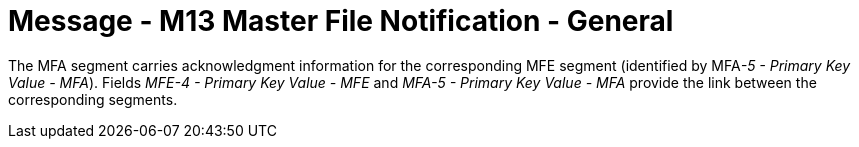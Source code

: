 = Message - M13 Master File Notification - General 
:v291_section: "8.4.2.1"
:v2_section_name: "MFN/MFK - Master File Notification - General (Event M13)"
:generated: "Thu, 01 Aug 2024 15:25:17 -0600"

The MFA segment carries acknowledgment information for the corresponding MFE segment (identified by MFA__-5 - Primary Key Value - MFA__). Fields _MFE-4 - Primary Key Value - MFE_ and _MFA-5 - Primary Key Value - MFA_ provide the link between the corresponding segments.

